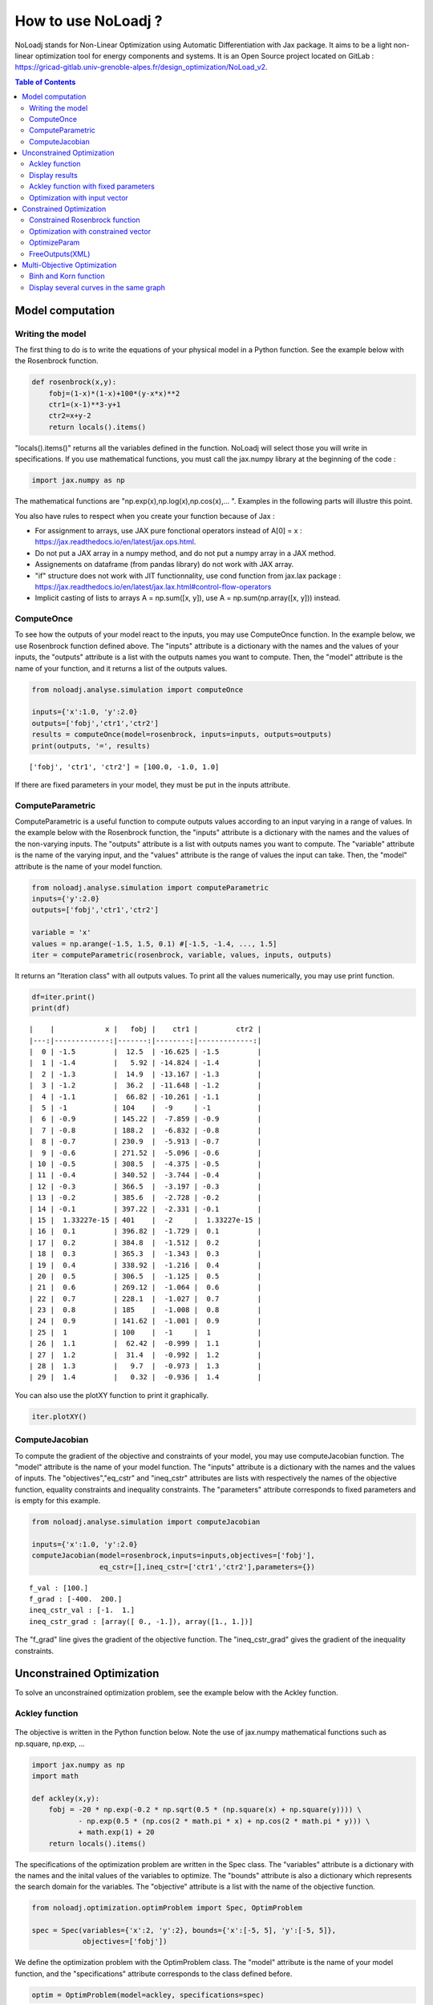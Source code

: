 *******************
How to use NoLoadj ?
*******************

NoLoadj stands for Non-Linear Optimization using Automatic
Differentiation with Jax package. It aims to be a light non-linear optimization
tool for energy components and systems. It is an Open Source project located on
GitLab : https://gricad-gitlab.univ-grenoble-alpes.fr/design_optimization/NoLoad_v2.

.. contents:: Table of Contents

Model computation
=================

Writing the model
-----------------

The first thing to do is to write the equations of your physical model
in a Python function. See the example below with the Rosenbrock
function.

.. figure:: images/bar2.png
.. figure:: images/Rosenbrock.PNG

.. code-block:: python


    def rosenbrock(x,y):
        fobj=(1-x)*(1-x)+100*(y-x*x)**2
        ctr1=(x-1)**3-y+1
        ctr2=x+y-2
        return locals().items()

"locals().items()" returns all the variables defined in the function.
NoLoadj will select those you will write in specifications.
If you use mathematical functions, you must call the
jax.numpy library at the beginning of the code :

.. code-block:: python


    import jax.numpy as np

The mathematical functions are "np.exp(x),np.log(x),np.cos(x),... ".
Examples in the following parts will illustre this point.

You also have rules to respect when you create your function because of Jax :

- For assignment to arrays, use JAX pure fonctional operators instead of A[0] = x : https://jax.readthedocs.io/en/latest/jax.ops.html.
- Do not put a JAX array in a numpy method, and do not put a numpy array in a JAX method.
- Assignements on dataframe (from pandas library) do not work with JAX array.
- "if" structure does not work with JIT functionnality, use cond function from jax.lax package : https://jax.readthedocs.io/en/latest/jax.lax.html#control-flow-operators
- Implicit casting of lists to arrays A = np.sum([x, y]), use A = np.sum(np.array([x, y])) instead.

ComputeOnce
-----------

To see how the outputs of your model react to the inputs, you may use
ComputeOnce function. In the example below, we use Rosenbrock function
defined above. The "inputs" attribute is a dictionary with the names and
the values of your inputs, the "outputs" attribute is a list with the
outputs names you want to compute. Then, the "model" attribute is the
name of your function, and it returns a list of the outputs values.

.. code-block:: python

    from noloadj.analyse.simulation import computeOnce

    inputs={'x':1.0, 'y':2.0}
    outputs=['fobj','ctr1','ctr2']
    results = computeOnce(model=rosenbrock, inputs=inputs, outputs=outputs)
    print(outputs, '=', results)


.. parsed-literal::

    ['fobj', 'ctr1', 'ctr2'] = [100.0, -1.0, 1.0]


If there are fixed parameters in your model, they must be put in the
inputs attribute.

ComputeParametric
-----------------

ComputeParametric is a useful function to compute outputs values
according to an input varying in a range of values. In the example below
with the Rosenbrock function, the "inputs" attribute is a dictionary
with the names and the values of the non-varying inputs. The "outputs"
attribute is a list with outputs names you want to compute. The
"variable" attribute is the name of the varying input, and the "values"
attribute is the range of values the input can take. Then, the "model"
attribute is the name of your model function.

.. code-block:: python

    from noloadj.analyse.simulation import computeParametric
    inputs={'y':2.0}
    outputs=['fobj','ctr1','ctr2']

    variable = 'x'
    values = np.arange(-1.5, 1.5, 0.1) #[-1.5, -1.4, ..., 1.5]
    iter = computeParametric(rosenbrock, variable, values, inputs, outputs)

It returns an "Iteration class" with all outputs values. To print all
the values numerically, you may use print function.

.. code-block:: python

    df=iter.print()
    print(df)
.. parsed-literal::

    |    |            x |   fobj |    ctr1 |         ctr2 |
    |---:|-------------:|-------:|--------:|-------------:|
    |  0 | -1.5         |  12.5  | -16.625 | -1.5         |
    |  1 | -1.4         |   5.92 | -14.824 | -1.4         |
    |  2 | -1.3         |  14.9  | -13.167 | -1.3         |
    |  3 | -1.2         |  36.2  | -11.648 | -1.2         |
    |  4 | -1.1         |  66.82 | -10.261 | -1.1         |
    |  5 | -1           | 104    |  -9     | -1           |
    |  6 | -0.9         | 145.22 |  -7.859 | -0.9         |
    |  7 | -0.8         | 188.2  |  -6.832 | -0.8         |
    |  8 | -0.7         | 230.9  |  -5.913 | -0.7         |
    |  9 | -0.6         | 271.52 |  -5.096 | -0.6         |
    | 10 | -0.5         | 308.5  |  -4.375 | -0.5         |
    | 11 | -0.4         | 340.52 |  -3.744 | -0.4         |
    | 12 | -0.3         | 366.5  |  -3.197 | -0.3         |
    | 13 | -0.2         | 385.6  |  -2.728 | -0.2         |
    | 14 | -0.1         | 397.22 |  -2.331 | -0.1         |
    | 15 |  1.33227e-15 | 401    |  -2     |  1.33227e-15 |
    | 16 |  0.1         | 396.82 |  -1.729 |  0.1         |
    | 17 |  0.2         | 384.8  |  -1.512 |  0.2         |
    | 18 |  0.3         | 365.3  |  -1.343 |  0.3         |
    | 19 |  0.4         | 338.92 |  -1.216 |  0.4         |
    | 20 |  0.5         | 306.5  |  -1.125 |  0.5         |
    | 21 |  0.6         | 269.12 |  -1.064 |  0.6         |
    | 22 |  0.7         | 228.1  |  -1.027 |  0.7         |
    | 23 |  0.8         | 185    |  -1.008 |  0.8         |
    | 24 |  0.9         | 141.62 |  -1.001 |  0.9         |
    | 25 |  1           | 100    |  -1     |  1           |
    | 26 |  1.1         |  62.42 |  -0.999 |  1.1         |
    | 27 |  1.2         |  31.4  |  -0.992 |  1.2         |
    | 28 |  1.3         |   9.7  |  -0.973 |  1.3         |
    | 29 |  1.4         |   0.32 |  -0.936 |  1.4         |


You can also use the plotXY function to print it graphically.

.. code-block:: python

    iter.plotXY()

.. figure:: images/output_20_0.png

.. figure:: images/output_20_2.png


ComputeJacobian
---------------

To compute the gradient of the objective and constraints of your model,
you may use computeJacobian function. The "model" attribute is the name
of your model function. The "inputs" attribute is a dictionary with the
names and the values of inputs. The "objectives","eq_cstr" and
"ineq_cstr" attributes are lists with respectively the names of the
objective function, equality constraints and inequality constraints. The
"parameters" attribute corresponds to fixed parameters and is empty for
this example.

.. code-block:: python

    from noloadj.analyse.simulation import computeJacobian

    inputs={'x':1.0, 'y':2.0}
    computeJacobian(model=rosenbrock,inputs=inputs,objectives=['fobj'],
                    eq_cstr=[],ineq_cstr=['ctr1','ctr2'],parameters={})


.. parsed-literal::

    f_val : [100.]
    f_grad : [-400.  200.]
    ineq_cstr_val : [-1.  1.]
    ineq_cstr_grad : [array([ 0., -1.]), array([1., 1.])]


The "f_grad" line gives the gradient of the objective function. The
"ineq_cstr_grad" gives the gradient of the inequality constraints.

Unconstrained Optimization
==========================

To solve an unconstrained optimization problem, see the example below
with the Ackley function.

Ackley function
---------------
.. figure:: images/bar.png
.. figure:: images/Ackley.png

The objective is written in the Python function below. Note the use of
jax.numpy mathematical functions such as np.square, np.exp, …

.. code-block:: python

    import jax.numpy as np
    import math

    def ackley(x,y):
        fobj = -20 * np.exp(-0.2 * np.sqrt(0.5 * (np.square(x) + np.square(y)))) \
               - np.exp(0.5 * (np.cos(2 * math.pi * x) + np.cos(2 * math.pi * y))) \
               + math.exp(1) + 20
        return locals().items()

The specifications of the optimization problem are written in the Spec
class. The "variables" attribute is a dictionary with the names and the
inital values of the variables to optimize. The "bounds" attribute is
also a dictionary which represents the search domain for the variables.
The "objective" attribute is a list with the name of the objective
function.

.. code-block:: python

    from noloadj.optimization.optimProblem import Spec, OptimProblem

    spec = Spec(variables={'x':2, 'y':2}, bounds={'x':[-5, 5], 'y':[-5, 5]},
                objectives=['fobj'])

We define the optimization problem with the OptimProblem class. The
"model" attribute is the name of your model function, and the
"specifications" attribute corresponds to the class defined before.

.. code-block:: python

    optim = OptimProblem(model=ackley, specifications=spec)

We start the optimization with the "run" function of the OptimProblem
class. It returns a "result" class.

.. code-block:: python

    result = optim.run()


.. parsed-literal::

    Optimization terminated successfully    (Exit mode 0)
                Current function value: [6.64437582e-05]
                Iterations: 9
                Function evaluations: 20
                Gradient evaluations: 9


The optimization was successfully done. The "Current objective function"
is the objective function evaluated at the optimal point (here
f(opt)=0). We print the optimized variable with the "printResults"
function.

.. code-block:: python

    result.printResults()


.. parsed-literal::

    {'x': 1.5781116638803522e-05, 'y': 1.739422385733534e-05}
    {'fobj': 6.644375817899117e-05}


We find the global minimum expected : f(0,0)=0.

Actually, there are attributes for the "run" function such as the
tolerance wanted for the objective function (ftol) and the name of the
optimization algorithm (method). By default, ftol=1e-5 and the method is
'SLSQP' (Sequential Least Square Quadratic Programming). But we can
rerun the optimization with the only other method ('Least Square')
and/or a better tolerance. 'Least Square' works only for unconstrained optimization.

.. code-block:: python

    result = optim.run(ftol=1e-7,method='LeastSquare')


.. parsed-literal::

    `gtol` termination condition is satisfied.
    Solution found:  [-4.4408921e-16  8.8817842e-16]
    Value of the cost function at the solution:  6.310887241768095e-30
    Vector of residuals at the solution:  [3.55271368e-15]
    Gradient of the cost function at the solution:  [-4.49386684e-15  8.98773368e-15]


We find the same results as before.

Display results
---------------

There are several functions to print or return the results of the
optimization. Note that all these functions are methods of the result
class.

At first, the "printResults" method to print optimized variables and
outputs (objective function + constraints) as dictionaries.

.. code-block:: python

    result.printResults()


.. parsed-literal::

    {'x': -4.440892098500626e-16, 'y': 8.881784197001252e-16}
    {'fobj': 3.552713678800501e-15}


"plotResults" shows graphically values of inputs and outputs for each iteration
 of the optimization. Outputs are choosen by the user with a list.

.. code-block:: python

    result.plotResults(['fobj'])

.. figure:: images/output_48_0.png

.. figure:: images/output_48_2.png

solution returns a list with the values of optimized variables.

.. code-block:: python

    sol=result.solution()
    print('sol=',sol)

.. parsed-literal::

    sol= [-4.440892098500626e-16, 8.881784197001252e-16]


getLastInputs returns a dictionary of the optimized variables.

.. code-block:: python

    inp=result.getLastInputs()
    print('inp=',inp)

.. parsed-literal::

    inp= {'x': -4.440892098500626e-16, 'y': 8.881784197001252e-16}


getLastOutputs returns a dictionary of the optimized outputs.

.. code-block:: python

    out=result.getLastOutputs()
    print('out=',out)

.. parsed-literal::

    out= {'fobj': 3.552713678800501e-15}


printAllResults prints the different variables of inputs during each
iteration of the optimization.

.. code-block:: python

    result.printAllResults()

.. parsed-literal::

    {'x': 2.0, 'y': 2.0}
    {'x': 0.6593599079287253, 'y': 0.6593599079287253}
    {'x': 0.4104981710953608, 'y': 0.41049817109536085}
    {'x': -5.0, 'y': -5.0}
    {'x': -1.6440850614698304, 'y': -1.6440850614698304}
    {'x': -0.33810682730902497, 'y': -0.3381068273090249}
    {'x': 0.09148338273764894, 'y': 0.09148338273764844}
    {'x': -0.1799196026243623, 'y': -0.17991960262435064}
    {'x': -0.00895860673980714, 'y': -0.008958606739803143}
    {'x': 0.02067226145979892, 'y': 0.020672261459031463}
    {'x': 0.0012982860687560573, 'y': 0.0012982860684930125}
    {'x': -0.00337098703976194, 'y': -0.003370986812025232}
    {'x': -0.0003054604929685332, 'y': -0.0003054604149209264}
    {'x': 0.0004861656298466346, 'y': 0.0004859049562408854}
    {'x': 1.6682393036306098e-05, 'y': 1.657636128318536e-05}
    {'x': -0.0033402599064650375, 'y': 0.0030628310706608134}
    {'x': -0.0003190118369138283, 'y': 0.0003212018322209482}
    {'x': -1.6887029958707345e-05, 'y': 4.703890837696164e-05}
    {'x': 1.3325450736804753e-05, 'y': 1.9622615992562988e-05}
    {'x': 1.5781116638803522e-05, 'y': 1.739422385733534e-05}
    {'x': 2.0, 'y': 2.0}
    {'x': -4.440892098500626e-16, 'y': 8.881784197001252e-16}


getIteration returns the variables and outputs values at an Iteration
given in parameter (the 3rd one in the code below).

.. code-block:: python

    inp,out=result.getIteration(3)
    print('inp=',inp)
    print('out=',out)

.. parsed-literal::

    inp= {'x': 0.4104981710953608, 'y': 0.41049817109536085}
    out= {'fobj': 3.865550771773872}


Ackley function with fixed parameters
-------------------------------------

We add fixed parameters, for which values are given before the optimization,
to the Ackley function :'a','b','c' are added to Ackley function inputs with x,y
variables.

We fix the parameters values in the 'p' dictionnary.

.. code-block:: python

    def ackley(x,y,a,b,c):
        fobj = -a * np.exp(-b * np.sqrt(0.5 * (np.square(x) + np.square(y)))) \
               - np.exp(0.5 * (np.cos(c * x) + np.cos(c* y))) \
               + math.exp(1) + 20
        return locals().items()

    p={'a':20.0,'b':0.2,'c':2*math.pi}

We do the same procedure as in the previous chapter, to define the
optimization problem, except that we add the parameters dictionary to
the OptimProblem class.

.. code-block:: python

    spec = Spec(variables={'x':2, 'y':2}, bounds={'x':[-5, 5], 'y':[-5, 5]},
                objectives=['fobj'])
    optim = OptimProblem(model=ackley, specifications=spec,parameters=p)
    result = optim.run()
    result.printResults()


.. parsed-literal::

    Optimization terminated successfully    (Exit mode 0)
                Current function value: [6.64437582e-05]
                Iterations: 9
                Function evaluations: 20
                Gradient evaluations: 9
    {'x': 1.5781116638803522e-05, 'y': 1.739422385733534e-05}
    {'fobj': 6.644375817899117e-05}


Optimization with input vector
------------------------------

Instead of using scalar variables, we can rewrite the model function
with vector variables. In the example below,a 2-dimensions vector X is used
instead of the 2 scalar variables x,y.

.. code-block:: python

    def ackley(X,a,b,c):
        x=X[0]
        y=X[1]
        fobj = -a * np.exp(-b * np.sqrt(0.5 * (np.square(x) + np.square(y)))) \
               - np.exp(0.5 * (np.cos(c * x) + np.cos(c* y))) \
               + math.exp(1) + 20
        return locals().items()

    p={'a':20.0,'b':0.2,'c':2*math.pi}

Therefore, there are changes in the Spec class : the initial values of
variables are defined in a list, and their bounds with the following
form : [ [min coordinate1, max coordinate1], [min coordinate2, max
coordinate2] ].

.. code-block:: python

    spec = Spec(variables={'X':[2,2]}, bounds={'X':[[-5, 5],[-5, 5]]},
                objectives=['fobj'])
    optim = OptimProblem(model=ackley, specifications=spec,parameters=p)
    result = optim.run()
    result.printResults()


.. parsed-literal::

    Optimization terminated successfully    (Exit mode 0)
                Current function value: [6.64437582e-05]
                Iterations: 9
                Function evaluations: 20
                Gradient evaluations: 9
    {'X': [[1.5781116638803522e-05, 1.739422385733534e-05]]}
    {'fobj': 6.644375817899117e-05}


You can mix scalar and vector variables in the same optimization
problem.

Constrained Optimization
========================

Optimization problems with constraints (equality or inequality ones) are
treated in the following chapter. See the example below with the
Rosenbrock function.

Constrained Rosenbrock function
-------------------------------

We want to minimize the Rosenbrock function subjected to 2 inequality
constraints with upper bound equals to 0 and no lower bound.

.. figure:: images/bar2.png
.. figure:: images/Rosenbrock.PNG

We define the model function below :

.. code-block:: python

    def rosenbrock(x,y):
        fobj=(1-x)*(1-x)+100*(y-x*x)**2
        ctr1=(x-1)**3-y+1
        ctr2=x+y-2
        return locals().items()

We add the inequality constraints to the problem by using the
"ineq_cstr" attribute in the Spec class. It's a dictionary with the
names and the gap of the inequality constraints ("None" indicates that
there is no lower (or upper) bound as in this example).

.. code-block:: python

    spec = Spec(variables={'x':2.0, 'y':2.0},
                bounds={'x':[-1.5, 1.5],'y':[-0.5, 2.5]},
                objectives=['fobj'],
                ineq_cstr={'ctr1':[None, 0],'ctr2':[None, 0]})

    optim = OptimProblem(model=rosenbrock, specifications=spec)
    result = optim.run()
    result.printResults()


.. parsed-literal::

    Optimization terminated successfully    (Exit mode 0)
                Current function value: [2.88481749e-24]
                Iterations: 7
                Function evaluations: 14
                Gradient evaluations: 7
    {'x': 1.0000000000000566, 'y': 0.9999999999999435}
    {'fobj': 2.8848174917769927e-24, 'ctr1': 5.651035195342047e-14, 'ctr2': 0.0}


We can also define ctr1 as an equality constraint that must be equal to
0. We do this by using the "eq_cstr" of the Spec class :

.. code-block:: python

    spec = Spec(variables={'x':2.0, 'y':2.0},
                bounds={'x':[-1.5, 1.5],'y':[-0.5, 2.5]},
                objectives=['fobj'], eq_cstr={'ctr1':0},
                ineq_cstr={'ctr2':[None, 0]})

    optim = OptimProblem(model=rosenbrock, specifications=spec)
    result = optim.run()
    result.printResults()


.. parsed-literal::

    Optimization terminated successfully    (Exit mode 0)
                Current function value: [5.42085619e-09]
                Iterations: 7
                Function evaluations: 8
                Gradient evaluations: 7
    {'x': 0.9999975471448505, 'y': 1.0000024528551497}
    {'fobj': 5.420856190159052e-09, 'ctr1': -2.4528551496594275e-06, 'ctr2': 0.0}


Optimization with constrained vector
------------------------------------

Instead of using scalar constraints, we can rewrite the model function
with a constraint vector.

.. code-block:: python

    def rosenbrock(x,y):
        fobj=(1-x)*(1-x)+100*(y-x*x)**2
        ctr=[(x-1)**3-y+1 , x+y-2]
        return locals().items()

We define the gap admissible for the inequality constraints in the
"ineq_cstr" attribute of the Spec class. The syntax is the following : [
[min coordinate1, max coordinate1], [min coordinate2, max coordinate2]
].

.. code-block:: python

    spec = Spec(variables={'x':2.0, 'y':2.0},
                bounds={'x':[-1.5, 1.5],'y':[-0.5, 2.5]},
                objectives=['fobj'],
                ineq_cstr={'ctr':[[None, 0],[None, 0]]})

    optim = OptimProblem(model=rosenbrock, specifications=spec)
    result = optim.run()
    result.printResults()


.. parsed-literal::

    Optimization terminated successfully    (Exit mode 0)
                Current function value: [2.88481749e-24]
                Iterations: 7
                Function evaluations: 14
                Gradient evaluations: 7
    {'x': 1.0000000000000566, 'y': 0.9999999999999435}
    {'fobj': 2.8848174917769927e-24, 'ctr': [5.651035195342047e-14, 0.0]}


OptimizeParam
-------------

OptimizeParam is a function that solves all optimization problems
according to an input varying in a range of values, while the others
remain constants.

The model function is defined below.

.. code-block:: python

    def rosenbrock(x,y):
        fobj=(1-x)*(1-x)+100*(y-x*x)**2
        ctr1=(x-1)**3-y+1
        ctr2=x+y-2
        return locals().items()

We define the Spec class with only constant variables (not the varying
one) in the "variables" and "bounds" attributes, and only the objective
(not the constraints). The attributes for the optimizeParam function are
: the "model" function, the "specifications" defined by the Spec class,
the fixed parameters (optional) in "parameters", the name of the varying
variable in "variable", a vector with all the values that the "variable"
can take in "range", and the names of the objective function and
constraints in "outputs".

.. code-block:: python

    from noloadj.optimization.optimProblem import optimizeParam

    spec = Spec(variables={'y':2.0}, bounds={'y':[-0.5, 2.5]}, objectives=['fobj'])

    iter = optimizeParam(model=rosenbrock, specifications=spec,
                         parameters={}, variable='x',
                         range=np.arange(-1.5, 2.0, 0.5), #[-1.5,-1,...,1.5]
                         outputs=['fobj', 'ctr1', 'ctr2'])


We display the results with the "print" function.

.. code-block:: python

    df=iter.print()
    print(df)
.. parsed-literal::

    |    |    x |   fobj |    ctr1 |   ctr2 |
    |---:|-----:|-------:|--------:|-------:|
    |  0 | -1.5 |   6.25 | -16.875 |  -1.25 |
    |  1 | -1   |   4    |  -8     |  -2    |
    |  2 | -0.5 |   2.25 |  -2.625 |  -2.25 |
    |  3 |  0   |   1    |   0     |  -2    |
    |  4 |  0.5 |   0.25 |   0.625 |  -1.25 |
    |  5 |  1   |   0    |   0     |   0    |
    |  6 |  1.5 |   0.25 |  -1.125 |   1.75 |

We display the results graphically with the "plotXY" function.

.. code-block:: python

    iter.plotXY()

.. figure:: images/output_96_0.png

.. figure:: images/output_96_2.png


FreeOutputs(XML)
----------------

Suppose that in your problem, there are outputs you want to see the values
accross iterations but you don't want to constraint them.
These are called "freeOutputs".

.. code-block:: python

    def rosenbrock(x,y):
        fobj=(1-x)*(1-x)+100*(y-x*x)**2
        ctr1=(x-1)**3-y+1
        ctr2=x+y-2
        return locals().items()

Back to the Rosenbrock optimization problem, we define ctr1 as an
equality constraint and ctr2 as a freeOutput. It is done by using the
"freeOutputs" attribute in the Spec class.

.. code-block:: python

    spec = Spec(variables={'x':2.0, 'y':2.0},
                bounds={'x':[-1.5, 1.5],'y':[-0.5, 2.5]},
                objectives=['fobj'],
                eq_cstr={'ctr1': 0},freeOutputs=['ctr2'])

.. code-block:: python

    optim = OptimProblem(model=rosenbrock, specifications=spec)
    result = optim.run()
    result.printResults()

.. parsed-literal::

    Optimization terminated successfully    (Exit mode 0)
                Current function value: [5.19862556e-09]
                Iterations: 10
                Function evaluations: 11
                Gradient evaluations: 10
    {'x': 0.9999963993636343, 'y': 0.9999999998935956}
    {'fobj': 5.198625557105132e-09, 'ctr1': 1.0640444081388978e-10, 'ctr2': -3.6007427701711947e-06}


The getIteration function is very useful to print the value of the
freeOutput at a certain iteration (for instance, the 4th one in the code
below).

.. code-block:: python

    inp,out,fp=result.getIteration(4)
    print('inp=',inp)
    print('out=',out)
    print('fp=',fp)

.. parsed-literal::

    inp= {'x': 0.7239575043144895, 'y': 0.9974823725823181}
    out= {'fobj': 22.483916763247052, 'ctr1': -0.01851666153168452}
    fp= {'ctr2': -0.27856012310319245}


You can export the results in the XML format by using the
"exportToXML" function.

.. code-block:: python

    result.exportToXML("rosenbrock.result")

In your work folder, a XML file named 'rosenbrock.result' will appear.
You can open it and see that all inputs and outputs values are printed for each
iteration of the optimization.

Multi-Objective Optimization
============================

NoLoad can also solve multi-objective optimization problems. See the
example below with the Binh and Korn function.

Binh and Korn function
----------------------

.. figure:: images/BinhAndKorn.png

We define the Binh and Korn function with 2 objective functions and 2
inequality constraints.

.. code-block:: python

    def BinhAndKorn(x, y):
        f1 = 4*x**2+4*y**2
        f2 = (x-5)**2+(y-5)**2
        g1 = (x-5)**2+y
        g2 = (x-8)**2+(y+3)**2
        return locals().items()

We do the procedure described in the previous parts, except that the
"objectives" attribute is a list of 2 elements, each one is the name of
an objective function.

.. code-block:: python

    spec = Spec(variables={'x':0, 'y':0}, bounds={'x':[0, 5], 'y':[0, 3]},
                objectives=['f1','f2'],
                ineq_cstr={'g1':[None, 25],'g2':[7.7, None]})

    optim = OptimProblem(model=BinhAndKorn, specifications=spec)
    result = optim.run()


.. parsed-literal::

    Optimization terminated successfully    (Exit mode 0)
                Current function value: 0.0
                Iterations: 1
                Function evaluations: 1
                Gradient evaluations: 1
    Optimization terminated successfully    (Exit mode 0)
                Current function value: [4.]
                Iterations: 2
                Function evaluations: 2
                Gradient evaluations: 2
    Singular matrix C in LSQ subproblem    (Exit mode 6)
                Current function value: 50.0
                Iterations: 1
                Function evaluations: 1
                Gradient evaluations: 1
    WARNING : Optimization doesn't converge... Trying random inital guess
    Optimization terminated successfully    (Exit mode 0)
                Current function value: [13.72381047]
                Iterations: 8
                Function evaluations: 10
                Gradient evaluations: 8
    Optimization terminated successfully    (Exit mode 0)
                Current function value: [5.69821164]
                Iterations: 5
                Function evaluations: 6
                Gradient evaluations: 5
    Optimization terminated successfully    (Exit mode 0)
                Current function value: [8.13884001]
                Iterations: 7
                Function evaluations: 7
                Gradient evaluations: 7


| To print the Pareto front, we use the "plotPareto" function of the result class.
| ['Pareto'] is the legend of the graph and 'Pareto Front' its title.

.. code-block:: python

    result.plotPareto(['BinhAndKorn'],'Pareto Front')

.. figure:: images/output_117_0.png


To get the inputs and outputs at a point, "getIteration" function is
useful. For instance, the 2nd point from the left corresponds to the 2nd
iteration of the multi-objective optimization, as shown below.

.. code-block:: python

    inp,out=result.getIteration(2)
    print('inp=',inp)
    print('out=',out)

.. parsed-literal::

    inp= {'x': 1.0086280321907704, 'y': 1.0086523159535503}
    out= {'f1': 8.138840007197945, 'f2': 31.861906520356282, 'g1': 16.939702501366874, 'g2': 64.94857538246845}


You can select the number of Pareto points to print in the graph with
the "nbParetoPoints" attribute of the optim.run function (by default,
nbParetoPts=5). With the "disp" attribute set to False, the message
"Optimization terminated successfully" is not printed. You can also change solving
method ('epsconstr' by default, or 'ponderation').

.. code-block:: python

    optim = OptimProblem(model=BinhAndKorn, specifications=spec)

    result = optim.run(disp=False,nbParetoPts=6,method2d='ponderation')

    result.plotPareto(['6points'],'Pareto Front',nb_annotation=6)

.. parsed-literal::

    WARNING : Optimization doesn't converge... Trying random inital guess



.. figure:: images/output_121_1.png


Display several curves in the same graph
----------------------------------------

You can print several Pareto fronts in the same graph. For example,
suppose we add a parameter "a" to the Binh and Korn function and we want
to do 3 Pareto fronts with differents values of a.

.. code-block:: python

    def BinhAndKorn(x, y, a):
        f1 = a*x**2+a*y**2
        f2 = (x-5)**2+(y-5)**2
        g1 = (x-5)**2+y
        g2 = (x-8)**2+(y+3)**2
        return locals().items()

.. code-block:: python

    p = {'a':4}
    optim = OptimProblem(BinhAndKorn, spec, p)
    result1 = optim.run(disp=False)

    p = {'a':6}
    optim = OptimProblem(BinhAndKorn, spec, p)
    result2 = optim.run(disp=False)

    p = {'a':8}
    optim = OptimProblem(BinhAndKorn, spec, p)
    result3 = optim.run(disp=False)

.. parsed-literal::

    WARNING : Optimization doesn't converge... Trying random inital guess
    WARNING : Optimization doesn't converge... Trying random inital guess
    WARNING : Optimization doesn't converge... Trying random inital guess


We plot the final results after adding the previous result classes in the
addParetoList method.

.. code-block:: python

   result3.addParetoList(result1,result2)
   result3.plotPareto(['a=4','a=6','a=8'],'Comparaison')

.. figure:: images/output_128_0.png


To avoid annotations on the graph, you can hide them by
putting with the "nb_annotation" attribute of the plotPareto.function
equal to 0.

.. code-block:: python

    result3.plotPareto(['a=4','a=6','a=8'],'Comparaison',nb_annotation = 0)

.. figure:: images/output_130_0.png

